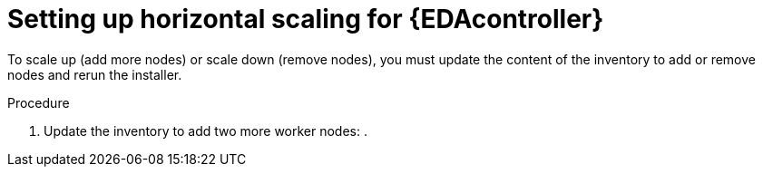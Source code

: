 [id="proc-hs-eda-setup"]

= Setting up horizontal scaling for {EDAcontroller}

[role=_abstract]

To scale up (add more nodes) or scale down (remove nodes), you must update the content of the inventory to add or remove nodes and rerun the installer.

.Procedure
. Update the inventory to add two more worker nodes:
. 
